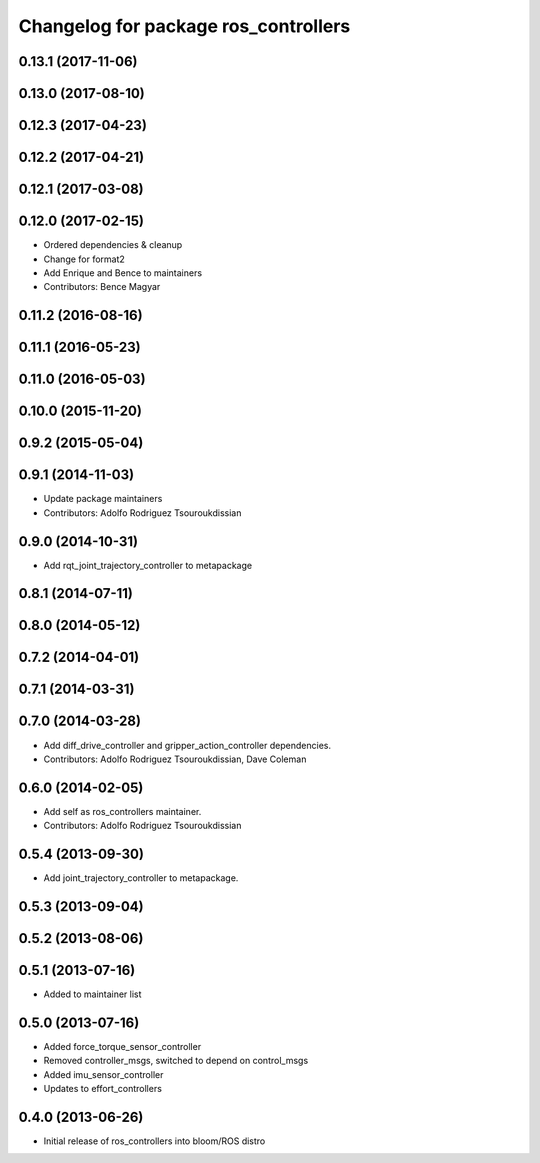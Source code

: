 ^^^^^^^^^^^^^^^^^^^^^^^^^^^^^^^^^^^^^
Changelog for package ros_controllers
^^^^^^^^^^^^^^^^^^^^^^^^^^^^^^^^^^^^^

0.13.1 (2017-11-06)
-------------------

0.13.0 (2017-08-10)
-------------------

0.12.3 (2017-04-23)
-------------------

0.12.2 (2017-04-21)
-------------------

0.12.1 (2017-03-08)
-------------------

0.12.0 (2017-02-15)
-------------------
* Ordered dependencies & cleanup
* Change for format2
* Add Enrique and Bence to maintainers
* Contributors: Bence Magyar

0.11.2 (2016-08-16)
-------------------

0.11.1 (2016-05-23)
-------------------

0.11.0 (2016-05-03)
-------------------

0.10.0 (2015-11-20)
-------------------

0.9.2 (2015-05-04)
------------------

0.9.1 (2014-11-03)
------------------
* Update package maintainers
* Contributors: Adolfo Rodriguez Tsouroukdissian

0.9.0 (2014-10-31)
------------------
* Add rqt_joint_trajectory_controller to metapackage

0.8.1 (2014-07-11)
------------------

0.8.0 (2014-05-12)
------------------

0.7.2 (2014-04-01)
------------------

0.7.1 (2014-03-31)
------------------

0.7.0 (2014-03-28)
------------------
* Add diff_drive_controller and gripper_action_controller dependencies.
* Contributors: Adolfo Rodriguez Tsouroukdissian, Dave Coleman

0.6.0 (2014-02-05)
------------------
* Add self as ros_controllers maintainer.
* Contributors: Adolfo Rodriguez Tsouroukdissian

0.5.4 (2013-09-30)
------------------
* Add joint_trajectory_controller to metapackage.

0.5.3 (2013-09-04)
------------------

0.5.2 (2013-08-06)
------------------

0.5.1 (2013-07-16)
------------------
* Added to maintainer list

0.5.0 (2013-07-16)
------------------
* Added force_torque_sensor_controller
* Removed controller_msgs, switched to depend on control_msgs
* Added imu_sensor_controller
* Updates to effort_controllers


0.4.0 (2013-06-26)
------------------
* Initial release of ros_controllers into bloom/ROS distro
